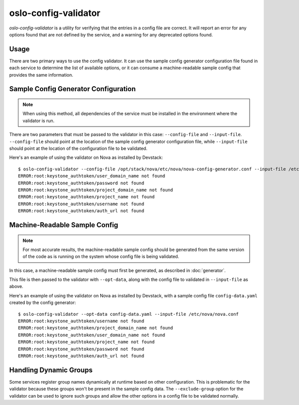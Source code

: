 =====================
oslo-config-validator
=====================

`oslo-config-validator` is a utility for verifying that the entries in a
config file are correct. It will report an error for any options found that
are not defined by the service, and a warning for any deprecated options found.

.. versionadded:: 6.5.0

Usage
-----

There are two primary ways to use the config validator. It can use the sample
config generator configuration file found in each service to determine the list
of available options, or it can consume a machine-readable sample config that
provides the same information.

Sample Config Generator Configuration
-------------------------------------

.. note:: When using this method, all dependencies of the service must be
          installed in the environment where the validator is run.

There are two parameters that must be passed to the validator in this case:
``--config-file`` and ``--input-file``.  ``--config-file`` should point at the
location of the sample config generator configuration file, while
``--input-file`` should point at the location of the configuration file to be
validated.

Here's an example of using the validator on Nova as installed by Devstack::

    $ oslo-config-validator --config-file /opt/stack/nova/etc/nova/nova-config-generator.conf --input-file /etc/nova/nova.conf
    ERROR:root:keystone_authtoken/user_domain_name not found
    ERROR:root:keystone_authtoken/password not found
    ERROR:root:keystone_authtoken/project_domain_name not found
    ERROR:root:keystone_authtoken/project_name not found
    ERROR:root:keystone_authtoken/username not found
    ERROR:root:keystone_authtoken/auth_url not found

Machine-Readable Sample Config
------------------------------

.. note:: For most accurate results, the machine-readable sample config should
          be generated from the same version of the code as is running on
          the system whose config file is being validated.

In this case, a machine-readable sample config must first be generated, as
described in :doc:`generator`.

This file is then passed to the validator with ``--opt-data``, along with the
config file to validated in ``--input-file`` as above.

Here's an example of using the validator on Nova as installed by Devstack, with
a sample config file ``config-data.yaml`` created by the config generator::

    $ oslo-config-validator --opt-data config-data.yaml --input-file /etc/nova/nova.conf
    ERROR:root:keystone_authtoken/username not found
    ERROR:root:keystone_authtoken/project_domain_name not found
    ERROR:root:keystone_authtoken/user_domain_name not found
    ERROR:root:keystone_authtoken/project_name not found
    ERROR:root:keystone_authtoken/password not found
    ERROR:root:keystone_authtoken/auth_url not found

Handling Dynamic Groups
-----------------------

Some services register group names dynamically at runtime based on other
configuration. This is problematic for the validator because these groups won't
be present in the sample config data. The ``--exclude-group`` option for the
validator can be used to ignore such groups and allow the other options in a
config file to be validated normally.

